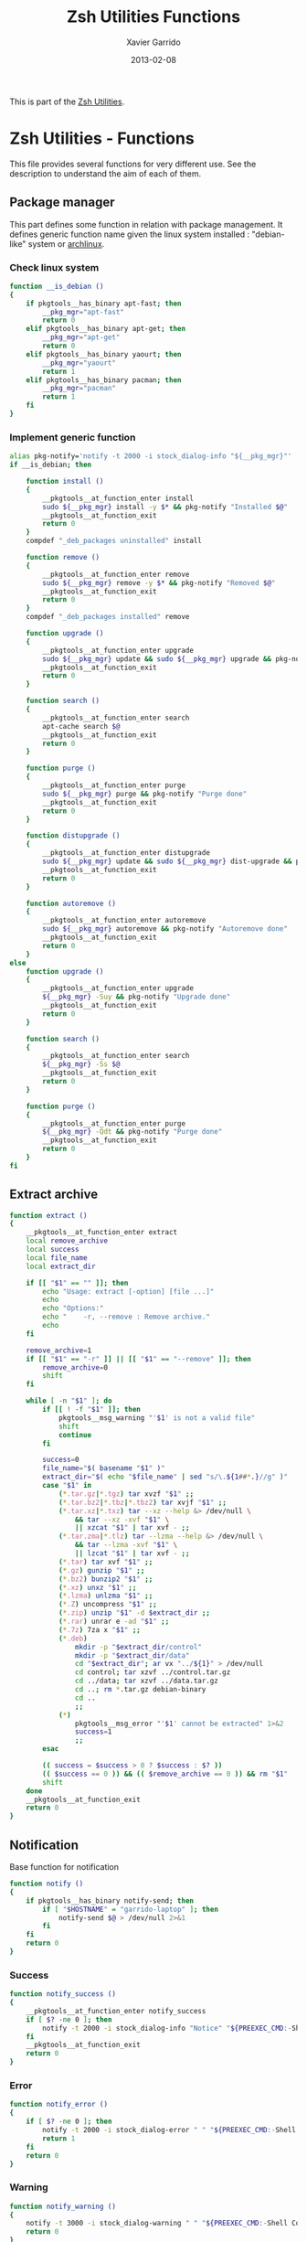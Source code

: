 #+TITLE:  Zsh Utilities Functions
#+AUTHOR: Xavier Garrido
#+DATE:   2013-02-08
#+OPTIONS: toc:nil num:nil ^:nil

This is part of the [[file:zsh-utilities.org][Zsh Utilities]].

* Zsh Utilities - Functions
This file provides several functions for very different use. See the description
to understand the aim of each of them.

** Package manager
This part defines some function in relation with package management. It defines
generic function name given the linux system installed : "debian-like" system or
[[https://www.archlinux.org/][archlinux]].

*** Check linux system
#+BEGIN_SRC sh
  function __is_debian ()
  {
      if pkgtools__has_binary apt-fast; then
          __pkg_mgr="apt-fast"
          return 0
      elif pkgtools__has_binary apt-get; then
          __pkg_mgr="apt-get"
          return 0
      elif pkgtools__has_binary yaourt; then
          __pkg_mgr="yaourt"
          return 1
      elif pkgtools__has_binary pacman; then
          __pkg_mgr="pacman"
          return 1
      fi
  }
#+END_SRC
*** Implement generic function
#+BEGIN_SRC sh
  alias pkg-notify='notify -t 2000 -i stock_dialog-info "${__pkg_mgr}"'
  if __is_debian; then

      function install ()
      {
          __pkgtools__at_function_enter install
          sudo ${__pkg_mgr} install -y $* && pkg-notify "Installed $@"
          __pkgtools__at_function_exit
          return 0
      }
      compdef "_deb_packages uninstalled" install

      function remove ()
      {
          __pkgtools__at_function_enter remove
          sudo ${__pkg_mgr} remove -y $* && pkg-notify "Removed $@"
          __pkgtools__at_function_exit
          return 0
      }
      compdef "_deb_packages installed" remove

      function upgrade ()
      {
          __pkgtools__at_function_enter upgrade
          sudo ${__pkg_mgr} update && sudo ${__pkg_mgr} upgrade && pkg-notify "Upgrade done"
          __pkgtools__at_function_exit
          return 0
      }

      function search ()
      {
          __pkgtools__at_function_enter search
          apt-cache search $@
          __pkgtools__at_function_exit
          return 0
      }

      function purge ()
      {
          __pkgtools__at_function_enter purge
          sudo ${__pkg_mgr} purge && pkg-notify "Purge done"
          __pkgtools__at_function_exit
          return 0
      }

      function distupgrade ()
      {
          __pkgtools__at_function_enter distupgrade
          sudo ${__pkg_mgr} update && sudo ${__pkg_mgr} dist-upgrade && pkg-notify "Distribution upgrade done"
          __pkgtools__at_function_exit
          return 0
      }

      function autoremove ()
      {
          __pkgtools__at_function_enter autoremove
          sudo ${__pkg_mgr} autoremove && pkg-notify "Autoremove done"
          __pkgtools__at_function_exit
          return 0
      }
  else
      function upgrade ()
      {
          __pkgtools__at_function_enter upgrade
          ${__pkg_mgr} -Suy && pkg-notify "Upgrade done"
          __pkgtools__at_function_exit
          return 0
      }

      function search ()
      {
          __pkgtools__at_function_enter search
          ${__pkg_mgr} -Ss $@
          __pkgtools__at_function_exit
          return 0
      }

      function purge ()
      {
          __pkgtools__at_function_enter purge
          ${__pkg_mgr} -Qdt && pkg-notify "Purge done"
          __pkgtools__at_function_exit
          return 0
      }
  fi
#+END_SRC

** Extract archive
#+BEGIN_SRC sh
  function extract ()
  {
      __pkgtools__at_function_enter extract
      local remove_archive
      local success
      local file_name
      local extract_dir

      if [[ "$1" == "" ]]; then
          echo "Usage: extract [-option] [file ...]"
          echo
          echo "Options:"
          echo "    -r, --remove : Remove archive."
          echo
      fi

      remove_archive=1
      if [[ "$1" == "-r" ]] || [[ "$1" == "--remove" ]]; then
          remove_archive=0
          shift
      fi

      while [ -n "$1" ]; do
          if [[ ! -f "$1" ]]; then
              pkgtools__msg_warning "'$1' is not a valid file"
              shift
              continue
          fi

          success=0
          file_name="$( basename "$1" )"
          extract_dir="$( echo "$file_name" | sed "s/\.${1##*.}//g" )"
          case "$1" in
              (*.tar.gz|*.tgz) tar xvzf "$1" ;;
              (*.tar.bz2|*.tbz|*.tbz2) tar xvjf "$1" ;;
              (*.tar.xz|*.txz) tar --xz --help &> /dev/null \
                  && tar --xz -xvf "$1" \
                  || xzcat "$1" | tar xvf - ;;
              (*.tar.zma|*.tlz) tar --lzma --help &> /dev/null \
                  && tar --lzma -xvf "$1" \
                  || lzcat "$1" | tar xvf - ;;
              (*.tar) tar xvf "$1" ;;
              (*.gz) gunzip "$1" ;;
              (*.bz2) bunzip2 "$1" ;;
              (*.xz) unxz "$1" ;;
              (*.lzma) unlzma "$1" ;;
              (*.Z) uncompress "$1" ;;
              (*.zip) unzip "$1" -d $extract_dir ;;
              (*.rar) unrar e -ad "$1" ;;
              (*.7z) 7za x "$1" ;;
              (*.deb)
                  mkdir -p "$extract_dir/control"
                  mkdir -p "$extract_dir/data"
                  cd "$extract_dir"; ar vx "../${1}" > /dev/null
                  cd control; tar xzvf ../control.tar.gz
                  cd ../data; tar xzvf ../data.tar.gz
                  cd ..; rm *.tar.gz debian-binary
                  cd ..
                  ;;
              (*)
                  pkgtools__msg_error "'$1' cannot be extracted" 1>&2
                  success=1
                  ;;
          esac

          (( success = $success > 0 ? $success : $? ))
          (( $success == 0 )) && (( $remove_archive == 0 )) && rm "$1"
          shift
      done
      __pkgtools__at_function_exit
      return 0
  }
#+END_SRC

** Notification
Base function for notification
#+BEGIN_SRC sh
  function notify ()
  {
      if pkgtools__has_binary notify-send; then
          if [ "$HOSTNAME" = "garrido-laptop" ]; then
              notify-send $@ > /dev/null 2>&1
          fi
      fi
      return 0
  }
#+END_SRC
*** Success
#+BEGIN_SRC sh
  function notify_success ()
  {
      __pkgtools__at_function_enter notify_success
      if [ $? -ne 0 ]; then
          notify -t 2000 -i stock_dialog-info "Notice" "${PREEXEC_CMD:-Shell Command}"
      fi
      __pkgtools__at_function_exit
      return 0
  }
#+END_SRC
*** Error
#+BEGIN_SRC sh
  function notify_error ()
  {
      if [ $? -ne 0 ]; then
          notify -t 2000 -i stock_dialog-error " " "${PREEXEC_CMD:-Shell Command} $@"
          return 1
      fi
      return 0
  }
#+END_SRC
*** Warning
#+BEGIN_SRC sh
  function notify_warning ()
  {
      notify -t 3000 -i stock_dialog-warning " " "${PREEXEC_CMD:-Shell Command} $@"
      return 0
  }
#+END_SRC

** Zsh =precmd= and =preexec=
These two functions are only available for =zsh= shell. There are run at every
shell command and trigger notification events in case of long time command or
failling ones. This is pretty useful when long command such as compilation
command are running : user can go to another desktop do whatever he wants but
get warned when the command has finished or has failed.
#+BEGIN_SRC sh
  function precmd ()
  {
      # must be first
      notify_error

      # BEGIN notify long running cmds
      stop=$(date +'%s')
      start=${PREEXEC_TIME:-$stop}
      let elapsed=$stop-$start
      max=${PREEXEC_MAX:-10}

      for i in ${PREEXEC_EXCLUDE_LIST:-}; do
          if [ "x$i" = "x$PREEXEC_CMD" ]; then
              max=999999;
              break;
          fi
      done

      if [ $elapsed -gt $max ]; then
          notify_warning "finished ($elapsed secs)"
      fi
      # END notify long running cmds

      # Update scheme color
      if (( $+functions[__load_scheme] )); then
          __load_scheme
      fi

      return 0
  }

  function preexec ()
  {
      if [[ "$TERM" == "screen" ]]; then
          local CMD=${1}
          echo -ne "\ek$CMD\e\\"
      fi
      # for notifying of long running commands
      export PREEXEC_CMD=`echo $1 | awk '{ print $1; }'`
      export PREEXEC_TIME=$(date +'%s')
      return 0
  }
#+END_SRC

** SSH connection
This should be improved by doing something as wakeonlan did with a small machine
db.

#+BEGIN_SRC sh
  function connect ()
  {
      __pkgtools__at_function_enter connect
      local use_screen=0
      local server_name=
      local ssh_option=
      local append_command=

      if [[ "$1" == "" ]]; then
          echo "Missing the name of machine to connect !"
          echo ""
          __pkgtools__at_function_exit
          return 1
      fi

      while [ -n "$1" ]; do
          if [[ "$1" == "-s" ]]; then
              use_screen=1
          elif [[ "$1" == "fzk" ]]; then
              ssh_option="-p 24"
              server_name="augerlogin.fzk.de"
          elif [[ "$1" == "cern" ]]; then
              server_name="xgarrido@lxplus.cern.ch"
          elif [[ "$1" == "lyon" ]]; then
              server_name="garrido@ccage.in2p3.fr"
          elif [[ $1 == ccige* ]]; then
              server_name="garrido@$1.in2p3.fr"
          elif [[ $1 == ccage* ]]; then
              server_name="garrido@$1.in2p3.fr"
          elif [[ "$1" == "ovh" ]]; then
              ssh_option="-p 1234"
              server_name="garrido@r17187.ovh.net"
          elif [[ "$1" == "laptop" ]]; then
              server_name="garrido@nb-76121.lal.in2p3.fr"
          elif [[ "$1" == "mac" ]]; then
              ssh_option="-p 24"
              server_name="garrido@xgarrido.dyndns.org"
          elif [[ "$1" == "syno" ]]; then
              echo "Connecting via telnet ..."
              telnet -l garrido xgarrido.dyndns.org
          elif [[ "$1" == "debian" ]]; then
              server_name="debian@xgarrido.dyndns.org"
          elif [[ "$1" == "lx3" ]]; then
              server_name="garrido@lx3.lal.in2p3.fr"
          elif [[ "$1" == "daq-nemo" ]]; then
              server_name="bipolal@pc-nemo12.lal.in2p3.fr"
          elif [[ "$1" == "daq-lsm" ]]; then
              server_name="nemoacq@lsmlx5.in2p3.fr"
          elif [[ $1 == pc-nemo* ]]; then
              server_name="nemo@$1"
          else
              if [ "${HOSTNAME}" = "garrido-laptop" ]; then
                  server_name="garrido@localhost"
                  if [ -f /tmp/npu.d/ports ]; then
                      ssh_port=$(cat /tmp/npu.d/ports | grep $1 | cut -d' ' -f2)
                      ssh_option="-p ${ssh_port}"
                  else
                      append_command+="$1 "
                  fi
              else
                  if [[ "$1" == "pc" ]]; then
                      server_name="pc-91089.lal.in2p3.fr"
                  else
                      server_name="$1.lal.in2p3.fr"
                  fi
              fi
          fi
          shift 1
      done

      if [ ${use_screen} -eq 0 ]; then
          pkgtools__msg_notice "Connecting to ${server_name}..."
          ssh -Y ${ssh_option} ${server_name} "${append_command}"
      else
          pkgtools__msg_notice "Connecting to ${server_name} with screen support..."
          screen ssh -Y ${ssh_option} ${server_name}
      fi

      __pkgtools__at_function_exit
      return 0
  }
  # Connect completion system
  compdef _connect connect

  function _connect ()
  {
      local -a _machines
      _machines=(
          ccage:'CC Lyon job machines'
          ccige:'CC Lyon interactive machines'
          laptop:'Laptop machine'
          mac:'iMac machine'
          syno:'Synology server @ home'
          debian:'Debian server @ home'
          lx3:'lxplus machine @ LAL'
          nemo3:'nemo3 machine @ LAL'
          nemo4:'nemo4 machine @ LAL'
          pc-91089:'PC server machine @ LAL'
          pc-nemo4:'V. Treytak machine'
          pc-nemo5:'H. Gomez machine'
          pc-nemo6:'Student machine'
          pc-nemo8:'G. Eurin machine'
      )
      _describe -t _machines 'SSH machines' _machines && ret=0
  }
#+END_SRC

** Grepping information
*** Find a running job
#+BEGIN_SRC sh
  function psgrep ()
  {
      __pkgtools__at_function_enter psgrep
      if [[ ! -z $1 ]] ; then
          pkgtools__msg_notice "Grepping for processes matching $1..."
          ps aux | grep $1 | grep -v grep
      else
          pkgtools__msg_error "Need name to grep for !"
          __pkgtools__at_function_exit
          return 1
      fi
      __pkgtools__at_function_exit
      return 0
  }
#+END_SRC

*** Find a command within history
#+BEGIN_SRC sh
  function hgrep ()
  {
      __pkgtools__at_function_enter hgrep
      if [[ ! -z $1 ]] ; then
          pkgtools__msg_notice "Grepping for command matching $1..."
          history | grep $1
      else
          pkgtools__msg_error "Need name to grep for !"
          __pkgtools__at_function_exit
          return 1
      fi
      __pkgtools__at_function_exit
      return 0
  }
#+END_SRC

** Text edition
Remove all trailing whitespace in a given file
#+BEGIN_SRC sh
  function remove_trailing_whitespace ()
  {
      __pkgtools__at_function_enter remove_trailing_whitespace
      if [[ ! -z $1 ]] ; then
          pkgtools__msg_notice "Removing trailing whitespace in file $1..."
          find $1 -type f -exec sed -i 's/ *$//' '{}' ';'
      else
          pkgtools__msg_error "Missing filename !"
          __pkgtools__at_function_exit
          return 1
      fi
      __pkgtools__at_function_exit
      return 0
  }
#+END_SRC
** Image edition
*** Convert an EPS figure into tikz
#+BEGIN_SRC sh
  function eps2tikz ()
  {
      __pkgtools__at_function_enter eps2tikz
      local use_helvetica=0
      local keep_xfig=0
      local eps_file=
      local parse_switch=1

      if [[ "$1" == "" ]]; then
          echo "Usage: eps2tikz [-option] [eps files ...]"
          echo
          echo "Options:"
          echo "    -k, --keep-xfig : Keep the intermediate xfig file."
          echo
      fi

      while [ -n "$1" ]; do
          token="$1"
          if [[ "${token[1]}" = "-" ]]; then
              opt=${token}
              if [[ ${parse_switch} -eq 0 ]]; then
                  break
              fi
              if [ "${opt}" = "--keep-xfig" ]; then
                  keep_xfig=1
              else
                  pkgtools__msg_warning "Ignoring option '${opt}' !"
              fi
          else
              arg=${token}
              parse_switch=0
              if [ "${arg##*.}" = "eps" ]; then
                  eps_file="${eps_file} ${arg}"
              else
                  pkgtools_msg_warning "'${eps_file}' is not an Encapsulated PostScript"
              fi
          fi
          shift
      done

      if [[ -z "${eps_file}" ]]; then
          pkgtools__msg_error "Missing EPS file !"
          __pkgtools__at_function_exit
          return 1
      fi

      for i in $(echo ${eps_file}); do
          if [ ! -f "${i}" ]; then
              pkgtools__msg_warning "File ${i} does not exist! Skip it"
              continue
          fi

          local fig_file=${i/.eps/.fig}
          local tikz_file=${i/.eps/.tikz}

          pkgtools__msg_notice "Converting ${i} file to ${tikz_file}..."

          if [[ ! -x $(which pstoedit) ]]; then
              pkgtools__msg_error "Missing 'pstoedit' binary !"
              __pkgtools__at_function_exit
              return 1
          fi
          pstoedit -f xfig "${i}" > ${fig_file} 2> /dev/null

          if [[ ! -x $(which fig2tikz) ]]; then
              pkgtools__msg_error "Missing fig2tikz' binary !"
              __pkgtools__at_function_exit
              return 1
          fi
          fig2tikz ${fig_file} > ${tikz_file}

          if [[ ${keep_xfig} -eq 0 ]]; then
              rm -f ${fig_file}
          fi

      done
      __pkgtools__at_function_exit
      return 0
  }
#+END_SRC

*** Grab point with =dexter=
[[http://sourceforge.net/projects/dexter/][Dexter]] is a little java program to interactively or semi-automatically extract
data from scanned graphs. In its applet incarnation it is used by the
Astrophysics Data System.

#+BEGIN_SRC sh
  function dexter ()
  {
      __pkgtools__at_function_enter dexter
      if [[ "$1" == "" ]]; then
          echo "Usage: dexter [image files ...]"
          echo
          __pkgtools__at_function_exit
          return 1
      else
          java -jar /home/garrido/Workdir/Development/java/dexter/Debuxter.jar $1
      fi
      __pkgtools__at_function_exit
      return 0
  }
#+END_SRC

** Subversion functions
*** Better SVN status
#+BEGIN_SRC sh
  function svnstatus ()
  {
      __pkgtools__at_function_enter svnstatus
      templist=$(svn status $*)
      echo "$(echo $templist | grep '^?' | wc -l) unversioned files/directories"
      echo $templist | grep -v '^?'
      __pkgtools__at_function_exit
      return 0
  }
#+END_SRC
*** Better SVN diff (needs code2color)
#+BEGIN_SRC sh
  function svndiff ()
  {
      __pkgtools__at_function_enter svndiff
      svn diff $* | code2color -l patch -
      __pkgtools__at_function_exit
      return 0
  }
#+END_SRC
** Misc.
*** Grabbing video from mms link
#+BEGIN_SRC sh
  function grab_video ()
  {
      __pkgtools__at_function_enter grab_video
      if [[ ! -z $1 ]] ; then
          pkgtools__msg_notice "Grabing video from $1 link and saving it to /tmp/dump_video.avi..."
          mplayer -dumpstream "$1" -dumpfile /tmp/dump_video.avi
      else
          pkgtools__msg_error "Missing mms link !"
          __pkgtools__at_function_exit
          return 1
      fi
      __pkgtools__at_function_exit
      return 0
  }
#+END_SRC
